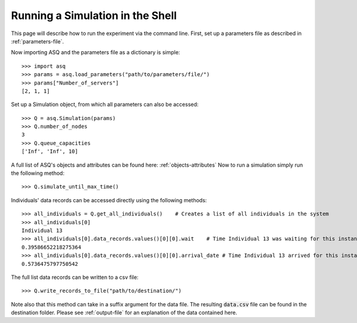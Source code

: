 Running a Simulation in the Shell
=================================

This page will describe how to run the experiment via the command line.
First, set up a parameters file as described in :ref:`parameters-file`.

Now importing ASQ and the parameters file as a dictionary is simple::

    >>> import asq
    >>> params = asq.load_parameters("path/to/parameters/file/")
    >>> params["Number_of_servers"]
    [2, 1, 1]

Set up a Simulation object, from which all parameters can also be accessed::

    >>> Q = asq.Simulation(params)
    >>> Q.number_of_nodes
    3
    >>> Q.queue_capacities
    ['Inf', 'Inf', 10]

A full list of ASQ's objects and attributes can be found here: :ref:`objects-attributes`
Now to run a simulation simply run the following method::

    >>> Q.simulate_until_max_time()

Individuals' data records can be accessed directly using the following methods::

    >>> all_individuals = Q.get_all_individuals()    # Creates a list of all individuals in the system
    >>> all_individuals[0]
    Individual 13
    >>> all_individuals[0].data_records.values()[0][0].wait    # Time Individual 13 was waiting for this instance of service
    0.39586652218275364
    >>> all_individuals[0].data_records.values()[0][0].arrival_date # Time Individual 13 arrived for this instance of service
    0.5736475797750542

The full list data records can be written to a csv file::

    >>> Q.write_records_to_file("path/to/destination/")

Note also that this method can take in a suffix argument for the data file. The resulting :code:`data.csv` file can be found in the destination folder. Please see :ref:`output-file` for an explanation of the data contained here.